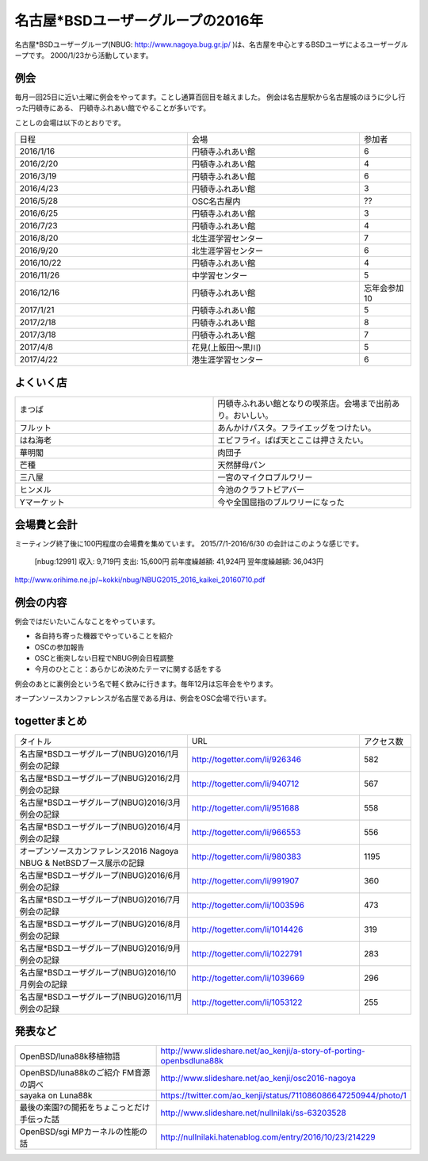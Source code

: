 .. 
 Copyright (c) 2016,7 Jun Ebihara All rights reserved.
 Redistribution and use in source and binary forms, with or without
 modification, are permitted provided that the following conditions
 are met:
 1. Redistributions of source code must retain the above copyright
    notice, this list of conditions and the following disclaimer.
 2. Redistributions in binary form must reproduce the above copyright
    notice, this list of conditions and the following disclaimer in the
    documentation and/or other materials provided with the distribution.
 THIS SOFTWARE IS PROVIDED BY THE AUTHOR ``AS IS'' AND ANY EXPRESS OR
 IMPLIED WARRANTIES, INCLUDING, BUT NOT LIMITED TO, THE IMPLIED WARRANTIES
 OF MERCHANTABILITY AND FITNESS FOR A PARTICULAR PURPOSE ARE DISCLAIMED.
 IN NO EVENT SHALL THE AUTHOR BE LIABLE FOR ANY DIRECT, INDIRECT,
 INCIDENTAL, SPECIAL, EXEMPLARY, OR CONSEQUENTIAL DAMAGES (INCLUDING, BUT
 NOT LIMITED TO, PROCUREMENT OF SUBSTITUTE GOODS OR SERVICES; LOSS OF USE,
 DATA, OR PROFITS; OR BUSINESS INTERRUPTION) HOWEVER CAUSED AND ON ANY
 THEORY OF LIABILITY, WHETHER IN CONTRACT, STRICT LIABILITY, OR TORT
 (INCLUDING NEGLIGENCE OR OTHERWISE) ARISING IN ANY WAY OUT OF THE USE OF
 THIS SOFTWARE, EVEN IF ADVISED OF THE POSSIBILITY OF SUCH DAMAGE.

名古屋*BSDユーザーグループの2016年
===================================

名古屋*BSDユーザーグループ(NBUG: http://www.nagoya.bug.gr.jp/ )は、名古屋を中心とするBSDユーザによるユーザーグループです。
2000/1/23から活動しています。

例会
--------

毎月一回25日に近い土曜に例会をやってます。ことし通算百回目を越えました。
例会は名古屋駅から名古屋城のほうに少し行った円頓寺にある、
円頓寺ふれあい館でやることが多いです。

ことしの会場は以下のとおりです。

.. csv-table::
 :widths: 100 100 30

 日程,会場,参加者
 2016/1/16,円頓寺ふれあい館,6
 2016/2/20,円頓寺ふれあい館,4
 2016/3/19,円頓寺ふれあい館,6
 2016/4/23,円頓寺ふれあい館,3
 2016/5/28,OSC名古屋内,??
 2016/6/25,円頓寺ふれあい館,3
 2016/7/23,円頓寺ふれあい館,4
 2016/8/20,北生涯学習センター,7
 2016/9/20,北生涯学習センター,6
 2016/10/22,円頓寺ふれあい館,4
 2016/11/26,中学習センター,5
 2016/12/16,円頓寺ふれあい館,忘年会参加10
 2017/1/21,円頓寺ふれあい館,5
 2017/2/18,円頓寺ふれあい館,8
 2017/3/18,円頓寺ふれあい館,7
 2017/4/8,花見(上飯田〜黒川),5
 2017/4/22,港生涯学習センター,6

よくいく店
-------

.. csv-table::
 :widths: 100 100

 まつば,円頓寺ふれあい館となりの喫茶店。会場まで出前あり。おいしい。
 フルット,あんかけパスタ。フライエッグをつけたい。
 はね海老,エビフライ。ばば天とここは押さえたい。
 華明閣,肉団子
 芒種,天然酵母パン
 三八屋,一宮のマイクロブルワリー
 ヒンメル,今池のクラフトビアバー
 Yマーケット,今や全国屈指のブルワリーになった

会場費と会計
----------

ミーティング終了後に100円程度の会場費を集めています。
2015/7/1-2016/6/30 の会計はこのような感じです。

  [nbug:12991]
  収入: 9,719円 
  支出: 15,600円
  前年度繰越額: 41,924円
  翌年度繰越額: 36,043円

http://www.orihime.ne.jp/~kokki/nbug/NBUG2015_2016_kaikei_20160710.pdf

例会の内容
-----------

例会ではだいたいこんなことをやっています。

* 各自持ち寄った機器でやっていることを紹介
* OSCの参加報告
* OSCと衝突しない日程でNBUG例会日程調整
* 今月のひとこと：あらかじめ決めたテーマに関する話をする

例会のあとに裏例会という名で軽く飲みに行きます。毎年12月は忘年会をやります。

オープンソースカンファレンスが名古屋である月は、例会をOSC会場で行います。

togetterまとめ
----------------------

.. csv-table::
 :widths: 100 100 30

 タイトル,URL,アクセス数
 名古屋*BSDユーザグループ(NBUG)2016/1月例会の記録,http://togetter.com/li/926346,582
 名古屋*BSDユーザグループ(NBUG)2016/2月例会の記録,http://togetter.com/li/940712,567
 名古屋*BSDユーザグループ(NBUG)2016/3月例会の記録,http://togetter.com/li/951688,558
 名古屋*BSDユーザグループ(NBUG)2016/4月例会の記録,http://togetter.com/li/966553,556
 オープンソースカンファレンス2016 Nagoya NBUG & NetBSDブース展示の記録,http://togetter.com/li/980383,1195
 名古屋*BSDユーザグループ(NBUG)2016/6月例会の記録,http://togetter.com/li/991907,360
 名古屋*BSDユーザグループ(NBUG)2016/7月例会の記録,http://togetter.com/li/1003596,473
 名古屋*BSDユーザグループ(NBUG)2016/8月例会の記録,http://togetter.com/li/1014426,319
 名古屋*BSDユーザグループ(NBUG)2016/9月例会の記録,http://togetter.com/li/1022791,283
 名古屋*BSDユーザグループ(NBUG)2016/10月例会の記録,http://togetter.com/li/1039669,296
 名古屋*BSDユーザグループ(NBUG)2016/11月例会の記録,http://togetter.com/li/1053122,255

発表など
-----------------------

.. csv-table::
 :widths: 100 100

 OpenBSD/luna88k移植物語,http://www.slideshare.net/ao_kenji/a-story-of-porting-openbsdluna88k
 OpenBSD/luna88kのご紹介 FM音源の調べ,http://www.slideshare.net/ao_kenji/osc2016-nagoya
 sayaka on Luna88k,https://twitter.com/ao_kenji/status/711086086647250944/photo/1
 最後の楽園?の開拓をちょこっとだけ手伝った話,http://www.slideshare.net/nullnilaki/ss-63203528
 OpenBSD/sgi MPカーネルの性能の話,http://nullnilaki.hatenablog.com/entry/2016/10/23/214229
